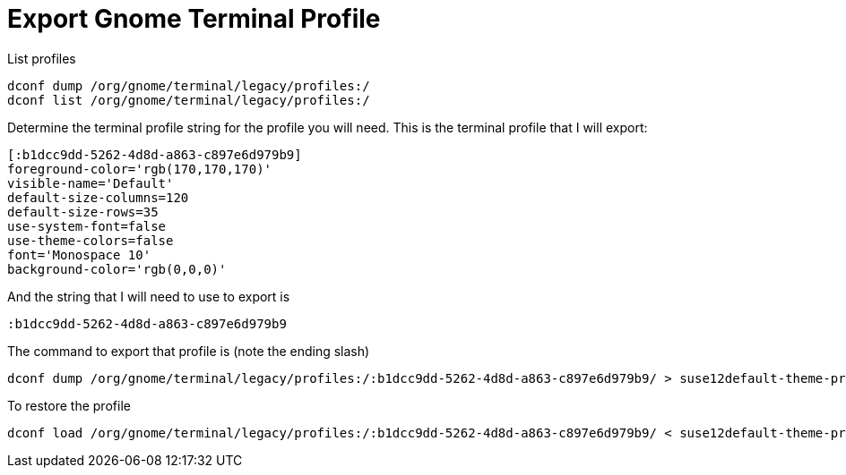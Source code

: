 = Export Gnome Terminal Profile

List profiles

....
dconf dump /org/gnome/terminal/legacy/profiles:/
dconf list /org/gnome/terminal/legacy/profiles:/
....

Determine the terminal profile string for the profile you will need. This is the terminal profile that I will export:

....
[:b1dcc9dd-5262-4d8d-a863-c897e6d979b9]
foreground-color='rgb(170,170,170)'
visible-name='Default'
default-size-columns=120
default-size-rows=35
use-system-font=false
use-theme-colors=false
font='Monospace 10'
background-color='rgb(0,0,0)'
....

And the string that I will need to use to export is

....
:b1dcc9dd-5262-4d8d-a863-c897e6d979b9
....

The command to export that profile is (note the ending slash)

....
dconf dump /org/gnome/terminal/legacy/profiles:/:b1dcc9dd-5262-4d8d-a863-c897e6d979b9/ > suse12default-theme-profile.dconf
....

To restore the profile

....
dconf load /org/gnome/terminal/legacy/profiles:/:b1dcc9dd-5262-4d8d-a863-c897e6d979b9/ < suse12default-theme-profile.dconf
....
